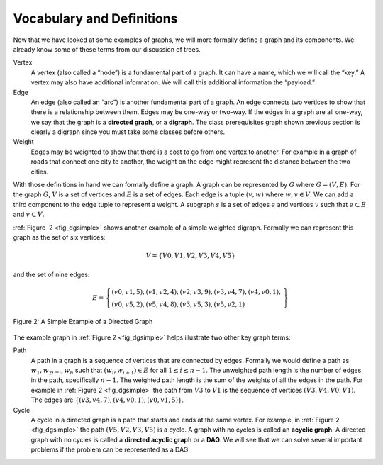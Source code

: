 ..  Copyright (C)  Brad Miller, David Ranum, Jeffrey Elkner
    This work is licensed under the Creative Commons
    Attribution-NonCommercial-ShareAlike 4.0 International License. To view a
    copy of this license, visit
    http://creativecommons.org/licenses/by-nc-sa/4.0/.


Vocabulary and Definitions
--------------------------

Now that we have looked at some examples of graphs, we will more formally
define a graph and its components. We already know some of these terms from our
discussion of trees.

Vertex
    A vertex (also called a “node”) is a fundamental part of a graph. It can
    have a name, which we will call the “key.” A vertex may also have
    additional information. We will call this additional information the
    “payload.”

Edge
    An edge (also called an “arc”) is another fundamental part of a graph. An
    edge connects two vertices to show that there is a relationship between
    them. Edges may be one-way or two-way. If the edges in a graph are all
    one-way, we say that the graph is a **directed graph**, or a **digraph**.
    The class prerequisites graph shown previous section is clearly a digraph
    since you must take some classes before others.

Weight
    Edges may be weighted to show that there is a cost to go from one vertex to
    another. For example in a graph of roads that connect one city to another,
    the weight on the edge might represent the distance between the two cities.

With those definitions in hand we can formally define a graph. A graph can be
represented by :math:`G` where :math:`G =(V,E)`. For the graph :math:`G`,
:math:`V` is a set of vertices and :math:`E` is a set of edges. Each edge is a
tuple :math:`(v,w)` where :math:`w,v \in V`. We can add a third component to
the edge tuple to represent a weight. A subgraph :math:`s` is a set of edges
:math:`e` and vertices :math:`v` such that :math:`e \subset E` and :math:`v
\subset V`.

:ref:`Figure  2 <fig_dgsimple>` shows another example of a simple weighted
digraph. Formally we can represent this graph as the set of six
vertices:

.. math::

   V = \left\{ V0,V1,V2,V3,V4,V5 \right\}


and the set of nine edges:

.. math::

   E = \left\{ \begin{array}{l}(v0,v1,5), (v1,v2,4), (v2,v3,9), (v3,v4,7), (v4,v0,1), \\
                (v0,v5,2),(v5,v4,8),(v3,v5,3),(v5,v2,1)
                \end{array} \right\}

..  _fig_dgsimple:

.. figure:: Figures/digraph.png
   :align: center

   Figure 2: A Simple Example of a Directed Graph

The example graph in :ref:`Figure 2 <fig_dgsimple>` helps illustrate two other
key graph terms:

Path
    A path in a graph is a sequence of vertices that are connected by
    edges. Formally we would define a path as
    :math:`w_1, w_2, ..., w_n` such that
    :math:`(w_i, w_{i+1}) \in E` for all :math:`1 \le i \le n-1`.
    The unweighted path length is the number of edges in the path,
    specifically :math:`n-1`. The weighted path length is the sum of
    the weights of all the edges in the path. For example in
    :ref:`Figure 2 <fig_dgsimple>` the path from :math:`V3` to :math:`V1` is
    the sequence of vertices :math:`(V3,V4,V0,V1)`. The edges are
    :math:`\left\{(v3,v4,7),(v4,v0,1),(v0,v1,5) \right\}`.

Cycle
    A cycle in a directed graph is a path that starts and ends at the
    same vertex. For example, in :ref:`Figure 2 <fig_dgsimple>` the path
    :math:`(V5,V2,V3,V5)` is a cycle. A graph with no cycles is called
    an **acyclic graph**. A directed graph with no cycles is called a
    **directed acyclic graph** or a **DAG**. We will see that we can
    solve several important problems if the problem can be represented
    as a DAG.

